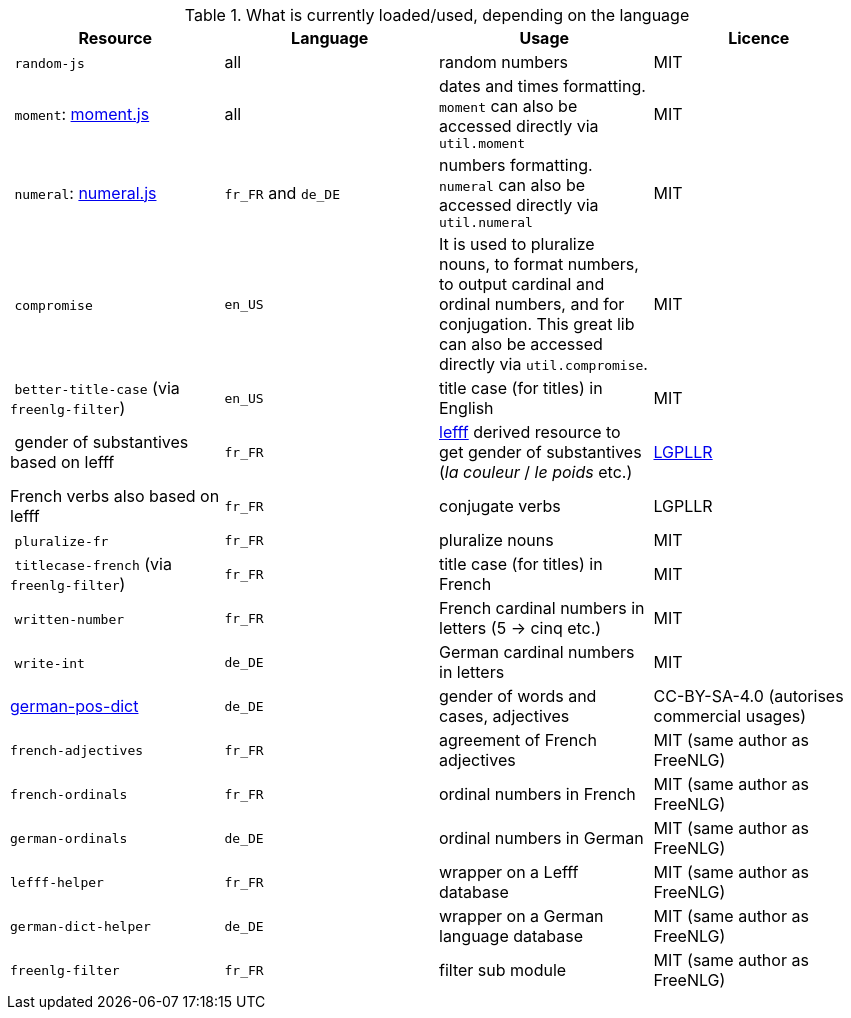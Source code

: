 .What is currently loaded/used, depending on the language
[options="header"]
|=====================================================================
| Resource | Language | Usage | Licence
| `random-js` | all | random numbers | MIT
| `moment`: http://momentjs.com[moment.js] | all | dates and times formatting. `moment` can also be accessed directly via `util.moment` | MIT
| `numeral`: http://numeraljs.com[numeral.js] | `fr_FR` and `de_DE` | numbers formatting. `numeral` can also be accessed directly via `util.numeral` | MIT
| `compromise` | `en_US` | It is used to pluralize nouns, to format numbers, to output cardinal and ordinal numbers, and for conjugation. This great lib can also be accessed directly via `util.compromise`. | MIT
| `better-title-case` (via `freenlg-filter`) | `en_US` | title case (for titles) in English | MIT
| gender of substantives based on lefff | `fr_FR` | http://pauillac.inria.fr/~sagot/index.html#lefff[lefff] derived resource to get gender of substantives (_la couleur_ / _le poids_ etc.) | http://www.labri.fr/perso/clement/lefff/licence-LGPLLR.html[LGPLLR]
| French verbs also based on lefff | `fr_FR` | conjugate verbs | LGPLLR
| `pluralize-fr` | `fr_FR` | pluralize nouns | MIT
| `titlecase-french` (via `freenlg-filter`) | `fr_FR` | title case (for titles) in French | MIT
| `written-number` | `fr_FR` | French cardinal numbers in letters (5 -> cinq etc.) | MIT
| `write-int` | `de_DE` | German cardinal numbers in letters | MIT
| https://github.com/languagetool-org/german-pos-dict[german-pos-dict] | `de_DE` | gender of words and cases, adjectives | CC-BY-SA-4.0 (autorises commercial usages)
| `french-adjectives` | `fr_FR` | agreement of French adjectives | MIT (same author as FreeNLG)
| `french-ordinals` | `fr_FR` | ordinal numbers in French | MIT (same author as FreeNLG)
| `german-ordinals` | `de_DE` | ordinal numbers in German | MIT (same author as FreeNLG)
| `lefff-helper` | `fr_FR` | wrapper on a Lefff database | MIT (same author as FreeNLG)
| `german-dict-helper` | `de_DE` | wrapper on a German language database | MIT (same author as FreeNLG)
| `freenlg-filter` | `fr_FR` | filter sub module | MIT (same author as FreeNLG)
|=====================================================================
